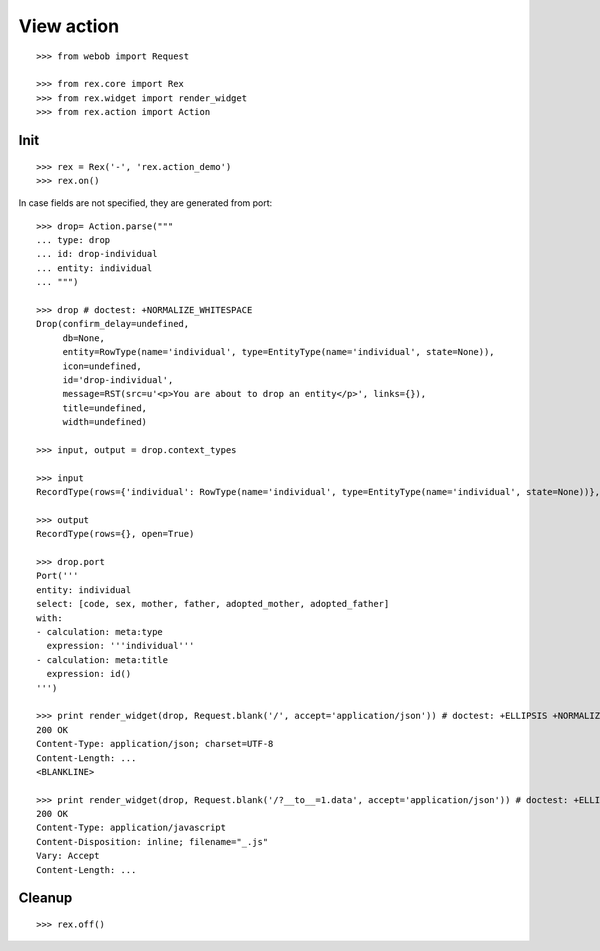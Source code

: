 View action
===========

::

  >>> from webob import Request

  >>> from rex.core import Rex
  >>> from rex.widget import render_widget
  >>> from rex.action import Action

Init
----

::

  >>> rex = Rex('-', 'rex.action_demo')
  >>> rex.on()

In case fields are not specified, they are generated from port::

  >>> drop= Action.parse("""
  ... type: drop
  ... id: drop-individual
  ... entity: individual
  ... """)

  >>> drop # doctest: +NORMALIZE_WHITESPACE
  Drop(confirm_delay=undefined,
       db=None,
       entity=RowType(name='individual', type=EntityType(name='individual', state=None)),
       icon=undefined,
       id='drop-individual',
       message=RST(src=u'<p>You are about to drop an entity</p>', links={}),
       title=undefined,
       width=undefined)

  >>> input, output = drop.context_types

  >>> input
  RecordType(rows={'individual': RowType(name='individual', type=EntityType(name='individual', state=None))}, open=True)

  >>> output
  RecordType(rows={}, open=True)

  >>> drop.port
  Port('''
  entity: individual
  select: [code, sex, mother, father, adopted_mother, adopted_father]
  with:
  - calculation: meta:type
    expression: '''individual'''
  - calculation: meta:title
    expression: id()
  ''')

  >>> print render_widget(drop, Request.blank('/', accept='application/json')) # doctest: +ELLIPSIS +NORMALIZE_WHITESPACE
  200 OK
  Content-Type: application/json; charset=UTF-8
  Content-Length: ...
  <BLANKLINE>

  >>> print render_widget(drop, Request.blank('/?__to__=1.data', accept='application/json')) # doctest: +ELLIPSIS
  200 OK
  Content-Type: application/javascript
  Content-Disposition: inline; filename="_.js"
  Vary: Accept
  Content-Length: ...

Cleanup
-------

::

  >>> rex.off()

